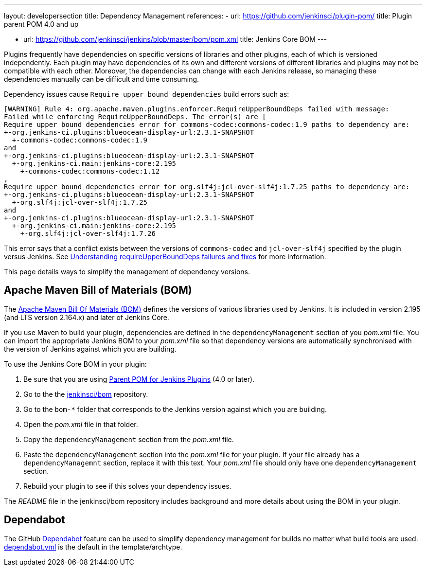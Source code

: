 ---
layout: developersection
title: Dependency Management
references:
- url: https://github.com/jenkinsci/plugin-pom/
  title: Plugin parent POM 4.0 and up
////
Should we be linking to the generic BOM or encouraging people to use the BOM
for the Jenkins version against which they are compiling?
////
- url: https://github.com/jenkinsci/jenkins/blob/master/bom/pom.xml
  title: Jenkins Core BOM
---

Plugins frequently have dependencies on specific versions of libraries and other plugins,
each of which is versioned independently.
Each plugin may have dependencies of its own and different versions
of different libraries and  plugins may not be compatible with each other.
Moreover, the dependencies can change with each Jenkins release,
so managing these dependencies manually can be difficult and time consuming.

Dependency issues cause `Require upper bound dependencies` build errors such as:

[source]
----
[WARNING] Rule 4: org.apache.maven.plugins.enforcer.RequireUpperBoundDeps failed with message:
Failed while enforcing RequireUpperBoundDeps. The error(s) are [
Require upper bound dependencies error for commons-codec:commons-codec:1.9 paths to dependency are:
+-org.jenkins-ci.plugins:blueocean-display-url:2.3.1-SNAPSHOT
  +-commons-codec:commons-codec:1.9
and
+-org.jenkins-ci.plugins:blueocean-display-url:2.3.1-SNAPSHOT
  +-org.jenkins-ci.main:jenkins-core:2.195
    +-commons-codec:commons-codec:1.12
,
Require upper bound dependencies error for org.slf4j:jcl-over-slf4j:1.7.25 paths to dependency are:
+-org.jenkins-ci.plugins:blueocean-display-url:2.3.1-SNAPSHOT
  +-org.slf4j:jcl-over-slf4j:1.7.25
and
+-org.jenkins-ci.plugins:blueocean-display-url:2.3.1-SNAPSHOT
  +-org.jenkins-ci.main:jenkins-core:2.195
    +-org.slf4j:jcl-over-slf4j:1.7.26
----

This error says that a conflict exists between the versions of `commons-codec` and `jcl-over-slf4j` specified by the plugin versus Jenkins.
See
link:https://www.jenkins.io/doc/developer/plugin-development/updating-parent/#understanding-requireupperbounddeps-failures-and-fixes[Understanding requireUpperBoundDeps failures and fixes] for more information.

This page details ways to simplify the management of dependency versions.

== Apache Maven Bill of Materials (BOM)

The link:https://maven.apache.org/guides/introduction/introduction-to-dependency-mechanism.html#Importing_Dependencies[Apache Maven Bill Of Materials (BOM)]
defines the versions of various libraries used by Jenkins.
It is included in version 2.195 (and LTS version 2.164.x) and later of Jenkins Core.

If you use Maven to build your plugin,
dependencies are defined in the `dependencyManagement` section of you _pom.xml_ file.
You can import the appropriate Jenkins BOM to your _pom.xml_ file
so that dependency versions are automatically synchronised
with the version of Jenkins against which you are building.

To use the Jenkins Core BOM in your plugin:

////
Does this need a hint about how to be sure one is using this?
////
. Be sure that you are using
link:https://github.com/jenkinsci/plugin-pom/[Parent POM for Jenkins Plugins] 
(4.0 or later).
. Go to the the link:https://github.com/jenkinsci/bom[jenkinsci/bom] repository.
. Go to the `bom-*` folder that corresponds to
the Jenkins version against which you are building.
. Open the _pom.xml_ file in that folder.
. Copy the `dependencyManagement` section from the _pom.xml_ file.
. Paste the `dependencyManagement` section into the _pom.xml_ file for your plugin.
If your file already has a `dependencyManagemnt` section,
replace it with this text.
Your _pom.xml_ file should only have one `dependencyManagement` section.
. Rebuild your plugin to see if this solves your dependency issues.

The _README_ file in the jenkinsci/bom repository includes background
and more details about using the BOM in your plugin.


== Dependabot

////
PLEASE CHECK THIS CAREFULLY!
////
The GitHub link:https://github.com/dependabot[Dependabot] feature
can be used to simplify dependency management for builds
no matter what build tools are used.
link:https://github.com/jenkinsci/archetypes/blob/master/.github/dependabot.yml[dependabot.yml]
is the default in the template/archtype.
